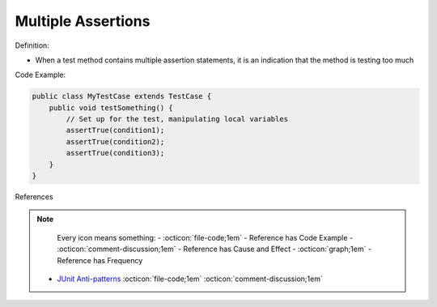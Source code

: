 Multiple Assertions
^^^^^
Definition:

* When a test method contains multiple assertion statements, it is an indication that the method is testing too much


Code Example:

.. code-block:: java
    
    public class MyTestCase extends TestCase {
        public void testSomething() {
            // Set up for the test, manipulating local variables
            assertTrue(condition1);
            assertTrue(condition2);
            assertTrue(condition3);
        }
    }

References

.. note ::
    Every icon means something:
    - :octicon:`file-code;1em` - Reference has Code Example
    - :octicon:`comment-discussion;1em` - Reference has Cause and Effect
    - :octicon:`graph;1em` - Reference has Frequency

 * `JUnit Anti-patterns <https://exubero.com/junit/anti-patterns/>`_ :octicon:`file-code;1em` :octicon:`comment-discussion;1em`

